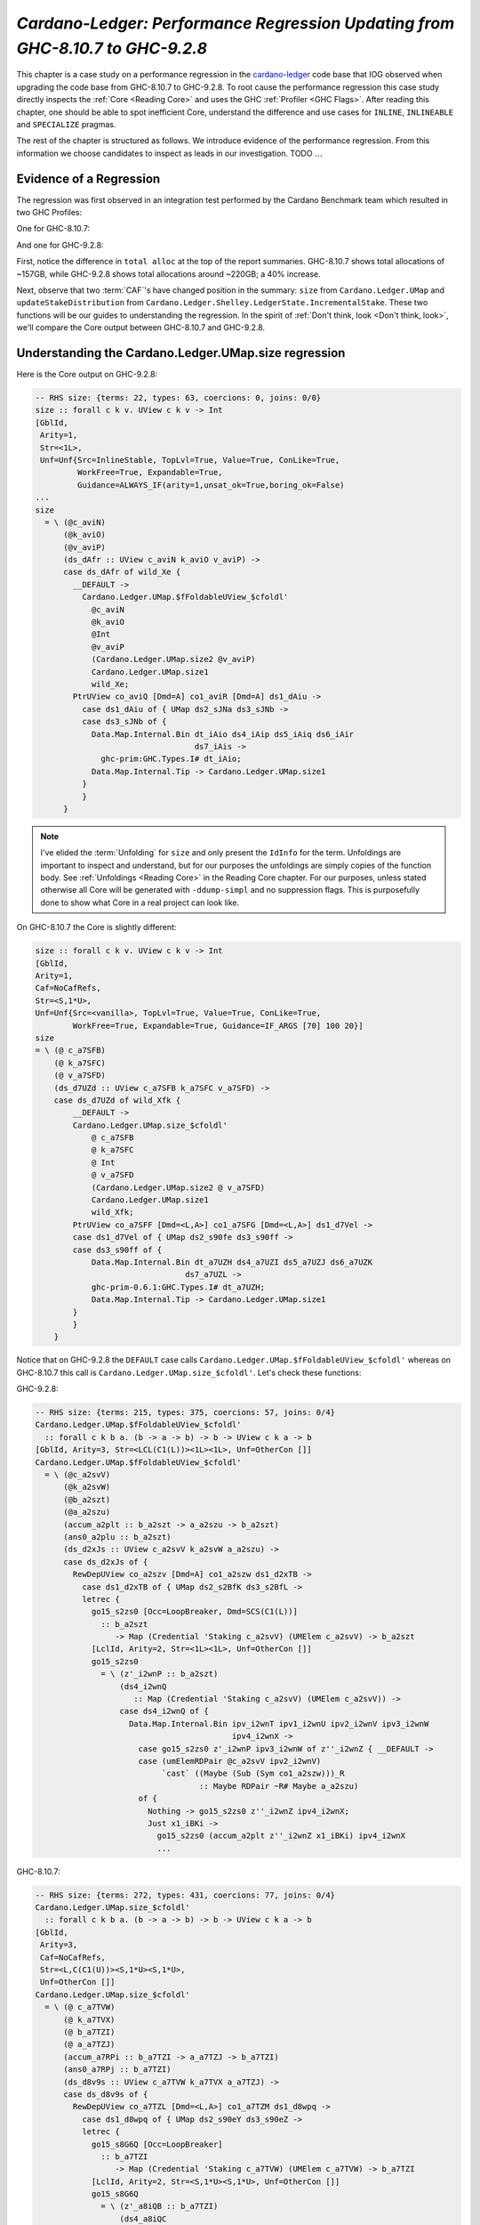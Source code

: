 .. _cardano regression case study:

..
   Local Variables
.. |c-l| replace:: `cardano-ledger <https://github.com/input-output-hk/cardano-ledger/>`__
.. |new| replace:: GHC-9.2.8
.. |old| replace:: GHC-8.10.7
.. |inline|     replace:: ``INLINE``
.. |inlineable| replace:: ``INLINEABLE``
.. |spec|       replace:: ``SPECIALIZE``


`Cardano-Ledger: Performance Regression Updating from GHC-8.10.7 to GHC-9.2.8`
==============================================================================

This chapter is a case study on a performance regression in the |c-l| code base
that IOG observed when upgrading the code base from |old| to |new|. To root
cause the performance regression this case study directly inspects the
:ref:`Core <Reading Core>` and uses the GHC :ref:`Profiler <GHC Flags>`. After
reading this chapter, one should be able to spot inefficient Core, understand
the difference and use cases for |inline|, |inlineable| and |spec| pragmas.

The rest of the chapter is structured as follows. We introduce evidence of the
performance regression. From this information we choose candidates to inspect as
leads in our investigation. TODO :math:`\ldots{}`


Evidence of a Regression
------------------------

The regression was first observed in an integration test performed by the
Cardano Benchmark team which resulted in two GHC Profiles:

One for |old|:

.. image:: /_static/cardano-regression/8107_perf.png
   :width: 800

And one for |new|:

.. image:: /_static/cardano-regression/927_perf.png
   :width: 800

First, notice the difference in ``total alloc`` at the top of the report
summaries. |old| shows total allocations of ~157GB, while |new| shows total
allocations around ~220GB; a 40% increase.

Next, observe that two :term:`CAF`'s have changed position in the summary:
``size`` from ``Cardano.Ledger.UMap`` and ``updateStakeDistribution`` from
``Cardano.Ledger.Shelley.LedgerState.IncrementalStake``. These two functions
will be our guides to understanding the regression. In the spirit of :ref:`Don't
think, look <Don't think, look>`, we'll compare the Core output between |old|
and |new|.

Understanding the Cardano.Ledger.UMap.size regression
-----------------------------------------------------

Here is the Core output on |new|:

.. code-block:: haskell

   -- RHS size: {terms: 22, types: 63, coercions: 0, joins: 0/0}
   size :: forall c k v. UView c k v -> Int
   [GblId,
    Arity=1,
    Str=<1L>,
    Unf=Unf{Src=InlineStable, TopLvl=True, Value=True, ConLike=True,
            WorkFree=True, Expandable=True,
            Guidance=ALWAYS_IF(arity=1,unsat_ok=True,boring_ok=False)
   ...
   size
     = \ (@c_aviN)
         (@k_aviO)
         (@v_aviP)
         (ds_dAfr :: UView c_aviN k_aviO v_aviP) ->
         case ds_dAfr of wild_Xe {
           __DEFAULT ->
             Cardano.Ledger.UMap.$fFoldableUView_$cfoldl'
               @c_aviN
               @k_aviO
               @Int
               @v_aviP
               (Cardano.Ledger.UMap.size2 @v_aviP)
               Cardano.Ledger.UMap.size1
               wild_Xe;
           PtrUView co_aviQ [Dmd=A] co1_aviR [Dmd=A] ds1_dAiu ->
             case ds1_dAiu of { UMap ds2_sJNa ds3_sJNb ->
             case ds3_sJNb of {
               Data.Map.Internal.Bin dt_iAio ds4_iAip ds5_iAiq ds6_iAir
                                     ds7_iAis ->
                 ghc-prim:GHC.Types.I# dt_iAio;
               Data.Map.Internal.Tip -> Cardano.Ledger.UMap.size1
             }
             }
         }

.. note::

   I've elided the :term:`Unfolding` for ``size`` and only present the
   ``IdInfo`` for the term. Unfoldings are important to inspect and understand,
   but for our purposes the unfoldings are simply copies of the function body.
   See :ref:`Unfoldings <Reading Core>` in the Reading Core chapter. For our
   purposes, unless stated otherwise all Core will be generated with
   ``-ddump-simpl`` and no suppression flags. This is purposefully done to show
   what Core in a real project can look like.


On |old| the Core is slightly different:


.. code-block:: haskell

    size :: forall c k v. UView c k v -> Int
    [GblId,
    Arity=1,
    Caf=NoCafRefs,
    Str=<S,1*U>,
    Unf=Unf{Src=<vanilla>, TopLvl=True, Value=True, ConLike=True,
            WorkFree=True, Expandable=True, Guidance=IF_ARGS [70] 100 20}]
    size
    = \ (@ c_a7SFB)
        (@ k_a7SFC)
        (@ v_a7SFD)
        (ds_d7UZd :: UView c_a7SFB k_a7SFC v_a7SFD) ->
        case ds_d7UZd of wild_Xfk {
            __DEFAULT ->
            Cardano.Ledger.UMap.size_$cfoldl'
                @ c_a7SFB
                @ k_a7SFC
                @ Int
                @ v_a7SFD
                (Cardano.Ledger.UMap.size2 @ v_a7SFD)
                Cardano.Ledger.UMap.size1
                wild_Xfk;
            PtrUView co_a7SFF [Dmd=<L,A>] co1_a7SFG [Dmd=<L,A>] ds1_d7Vel ->
            case ds1_d7Vel of { UMap ds2_s90fe ds3_s90ff ->
            case ds3_s90ff of {
                Data.Map.Internal.Bin dt_a7UZH ds4_a7UZI ds5_a7UZJ ds6_a7UZK
                                    ds7_a7UZL ->
                ghc-prim-0.6.1:GHC.Types.I# dt_a7UZH;
                Data.Map.Internal.Tip -> Cardano.Ledger.UMap.size1
            }
            }
        }

Notice that on |new| the ``DEFAULT`` case calls
``Cardano.Ledger.UMap.$fFoldableUView_$cfoldl'`` whereas on |old| this call is
``Cardano.Ledger.UMap.size_$cfoldl'``. Let's check these functions:

|new|:

.. code-block:: haskell

   -- RHS size: {terms: 215, types: 375, coercions: 57, joins: 0/4}
   Cardano.Ledger.UMap.$fFoldableUView_$cfoldl'
     :: forall c k b a. (b -> a -> b) -> b -> UView c k a -> b
   [GblId, Arity=3, Str=<LCL(C1(L))><1L><1L>, Unf=OtherCon []]
   Cardano.Ledger.UMap.$fFoldableUView_$cfoldl'
     = \ (@c_a2svV)
         (@k_a2svW)
         (@b_a2szt)
         (@a_a2szu)
         (accum_a2plt :: b_a2szt -> a_a2szu -> b_a2szt)
         (ans0_a2plu :: b_a2szt)
         (ds_d2xJs :: UView c_a2svV k_a2svW a_a2szu) ->
         case ds_d2xJs of {
           RewDepUView co_a2szv [Dmd=A] co1_a2szw ds1_d2xTB ->
             case ds1_d2xTB of { UMap ds2_s2BfK ds3_s2BfL ->
             letrec {
               go15_s2zs0 [Occ=LoopBreaker, Dmd=SCS(C1(L))]
                 :: b_a2szt
                    -> Map (Credential 'Staking c_a2svV) (UMElem c_a2svV) -> b_a2szt
               [LclId, Arity=2, Str=<1L><1L>, Unf=OtherCon []]
               go15_s2zs0
                 = \ (z'_i2wnP :: b_a2szt)
                     (ds4_i2wnQ
                        :: Map (Credential 'Staking c_a2svV) (UMElem c_a2svV)) ->
                     case ds4_i2wnQ of {
                       Data.Map.Internal.Bin ipv_i2wnT ipv1_i2wnU ipv2_i2wnV ipv3_i2wnW
                                             ipv4_i2wnX ->
                         case go15_s2zs0 z'_i2wnP ipv3_i2wnW of z''_i2wnZ { __DEFAULT ->
                         case (umElemRDPair @c_a2svV ipv2_i2wnV)
                              `cast` ((Maybe (Sub (Sym co1_a2szw)))_R
                                      :: Maybe RDPair ~R# Maybe a_a2szu)
                         of {
                           Nothing -> go15_s2zs0 z''_i2wnZ ipv4_i2wnX;
                           Just x1_iBKi ->
                             go15_s2zs0 (accum_a2plt z''_i2wnZ x1_iBKi) ipv4_i2wnX
                             ...

|old|:

.. code-block:: haskell

   -- RHS size: {terms: 272, types: 431, coercions: 77, joins: 0/4}
   Cardano.Ledger.UMap.size_$cfoldl'
     :: forall c k b a. (b -> a -> b) -> b -> UView c k a -> b
   [GblId,
    Arity=3,
    Caf=NoCafRefs,
    Str=<L,C(C1(U))><S,1*U><S,1*U>,
    Unf=OtherCon []]
   Cardano.Ledger.UMap.size_$cfoldl'
     = \ (@ c_a7TVW)
         (@ k_a7TVX)
         (@ b_a7TZI)
         (@ a_a7TZJ)
         (accum_a7RPi :: b_a7TZI -> a_a7TZJ -> b_a7TZI)
         (ans0_a7RPj :: b_a7TZI)
         (ds_d8v9s :: UView c_a7TVW k_a7TVX a_a7TZJ) ->
         case ds_d8v9s of {
           RewDepUView co_a7TZL [Dmd=<L,A>] co1_a7TZM ds1_d8wpq ->
             case ds1_d8wpq of { UMap ds2_s90eY ds3_s90eZ ->
             letrec {
               go15_s8G6Q [Occ=LoopBreaker]
                 :: b_a7TZI
                    -> Map (Credential 'Staking c_a7TVW) (UMElem c_a7TVW) -> b_a7TZI
               [LclId, Arity=2, Str=<S,1*U><S,1*U>, Unf=OtherCon []]
               go15_s8G6Q
                 = \ (z'_a8iQB :: b_a7TZI)
                     (ds4_a8iQC
                        :: Map (Credential 'Staking c_a7TVW) (UMElem c_a7TVW)) ->
                     case ds4_a8iQC of {
                       Data.Map.Internal.Bin ipv_a8iQF ipv1_a8iQG ipv2_a8iQH ipv3_a8iQI
                                             ipv4_a8iQJ ->
                         case go15_s8G6Q z'_a8iQB ipv3_a8iQI of z''_a8iQL { __DEFAULT ->
                         case ipv2_a8iQH of {
                           __DEFAULT -> go15_s8G6Q z''_a8iQL ipv4_a8iQJ;
                           TFEEE dt_d8BOJ dt1_d8BOK -> ...


These functions are again nearly identical. Both define a function which inputs
four type variables , and three term variables, and then defines a local
function called with a recursive let. For example, on |old| we have:
``c_a7TVW``, ``k_a7TVX``, ``b_a7TZI``, and ``a_a7TZJ`` for type variables,
``accum_a7RPi``, ``ans0_a7RPj``, and ``ds_d8v9s`` for term variables, and
``go15_s8G6Q`` for the local recursive function.

From the summary comment above the function signature we can see that
``cfoldl'`` on |old| is larger (272 terms) compared to |new| (215 terms). Now
larger Core *is not always* worse than smaller Core; it depends on
specialization and inlining behavior.

In this case, the larger Core is a better performing program. On |old| we can
see that the local function ``go15_s8G6Q`` begins pattern matching on an
:term:`Algebraic Data Type` bound to ``ds4_a8iQC``, which is a ``Data.Map``.
Once the map is scrutinized ``go15_s8G6Q`` is called again with the argument
``z'_a8iQB``. The result of the first recursive call is scrutinized by a
``__DEFAULT`` branch that in turn scrutinizes ``ipv2_a8iQH``. However, on |new|
the result of the recursive call in a case expression which scrutinizes
``(umElemRDPair @c_a2svV ipv2_i2wnV)`` *and* allocates a ``Maybe``. So it seems
that the culprit is ``unElemRDPair`` is no longer being inlined and because it
is no longer being inlined the case-of-known-constructors optimization is not
firing.

This is the source of the regression for ``size``. The fix is simple, just
inline ``umElemRDPair``. In fact, there are six functions in
``Cardano.Ledger.UMap`` which would benefit from inlining. First here is the
source for ``umElemRDPair``:

.. code-block:: haskell

   -- | Extract the reward-deposit pair if it is present.
   -- We can tell that the reward is present when Txxxx has an F in the first position
   --
   -- This is equivalent to the pattern (ElemP (SJust r) _ _ _) -> Just r
   umElemRDPair :: UMElem c -> Maybe RDPair
   umElemRDPair = \case
     TFEEE r -> Just r
     TFEEF r _ -> Just r
     TFEFE r _ -> Just r
     TFEFF r _ _ -> Just r
     TFFEE r _ -> Just r
     TFFEF r _ _ -> Just r
     TFFFE r _ _ -> Just r
     TFFFF r _ _ _ -> Just r
     _ -> Nothing

We can see that this function is very simple, it takes a ``UMElem c``, pattern
matches and converts the first field to a ``Maybe``. This function benefits from
inlining because its rather large, so GHC might not conclude that it should be
inlined, but also because its simple. It just srutinizes its input with a case
expression and returns a ``Just``. Such simple functions are prime candidates
for inlining because they allow other optimizations to fire. Here is another
such function in the same module:

.. code-block:: haskell

   -- | A n-Tuple view of the `UMElem`.
   -- We can view all of the constructors as an `UMElem`.
   umElemAsTuple ::
     UMElem c ->
     (StrictMaybe RDPair, Set Ptr, StrictMaybe (KeyHash 'StakePool c), StrictMaybe (DRep c))
   umElemAsTuple = \case
     TEEEE -> (SNothing, Set.empty, SNothing, SNothing)
     TEEEF v -> (SNothing, Set.empty, SNothing, SJust v)
     TEEFE s -> (SNothing, Set.empty, SJust s, SNothing)
     TEEFF s v -> (SNothing, Set.empty, SJust s, SJust v)
     TEFEE p -> (SNothing, p, SNothing, SNothing)
     TEFEF p v -> (SNothing, p, SNothing, SJust v)
     TEFFE p s -> (SNothing, p, SJust s, SNothing)
     TEFFF p s v -> (SNothing, p, SJust s, SJust v)
     TFEEE r -> (SJust r, Set.empty, SNothing, SNothing)
     TFEEF r v -> (SJust r, Set.empty, SNothing, SJust v)
     TFEFE r s -> (SJust r, Set.empty, SJust s, SNothing)
     TFEFF r s v -> (SJust r, Set.empty, SJust s, SJust v)
     TFFEE r p -> (SJust r, p, SNothing, SNothing)
     TFFEF r p v -> (SJust r, p, SNothing, SJust v)
     TFFFE r p s -> (SJust r, p, SJust s, SNothing)
     TFFFF r p s v -> (SJust r, p, SJust s, SJust v)

We can see that this function is similar and still just as simple. Its likely
too large for GHC to conclude to inline it itself, but all the function does is
scrutinize the input and return a triple; just like ``umElemRDPair``. Thus this
function is another prime candidate for inlining.

Understanding the Cardano.Ledger.Address.updateStakeDistribution Regression
---------------------------------------------------------------------------
